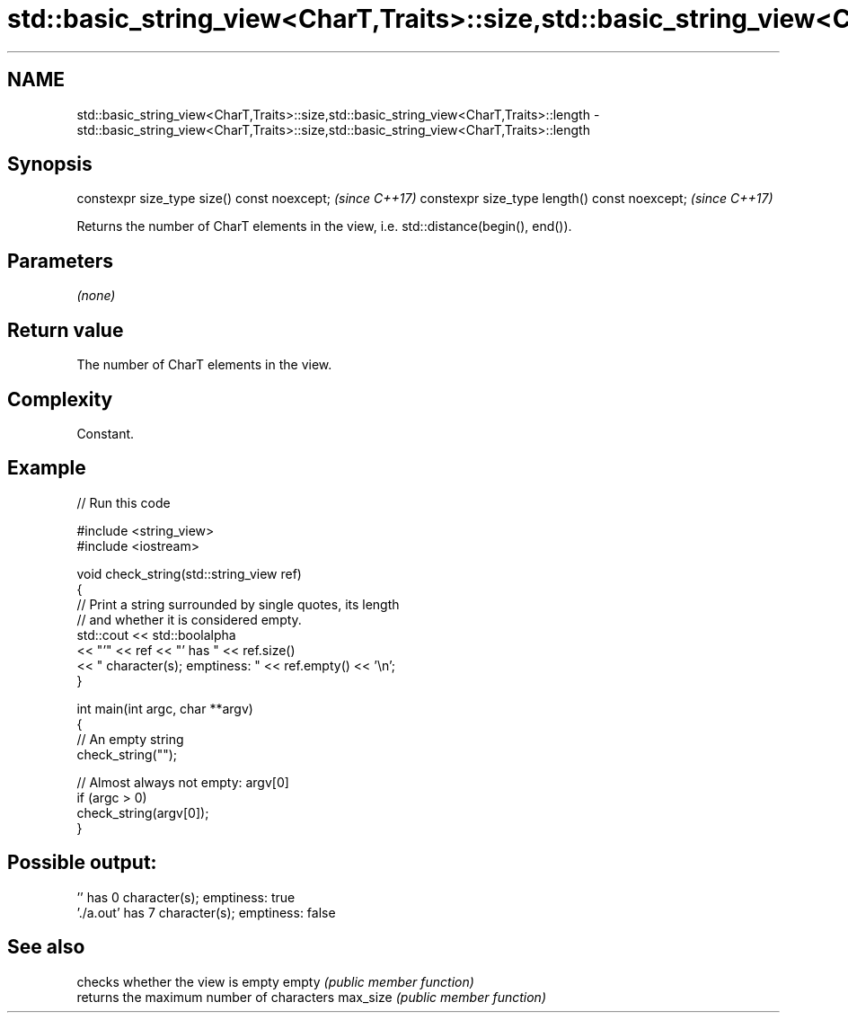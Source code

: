 .TH std::basic_string_view<CharT,Traits>::size,std::basic_string_view<CharT,Traits>::length 3 "2020.03.24" "http://cppreference.com" "C++ Standard Libary"
.SH NAME
std::basic_string_view<CharT,Traits>::size,std::basic_string_view<CharT,Traits>::length \- std::basic_string_view<CharT,Traits>::size,std::basic_string_view<CharT,Traits>::length

.SH Synopsis

constexpr size_type size() const noexcept;    \fI(since C++17)\fP
constexpr size_type length() const noexcept;  \fI(since C++17)\fP

Returns the number of CharT elements in the view, i.e. std::distance(begin(), end()).

.SH Parameters

\fI(none)\fP

.SH Return value

The number of CharT elements in the view.

.SH Complexity

Constant.

.SH Example


// Run this code

  #include <string_view>
  #include <iostream>

  void check_string(std::string_view ref)
  {
          // Print a string surrounded by single quotes, its length
          // and whether it is considered empty.
          std::cout << std::boolalpha
                    << "'" << ref << "' has " << ref.size()
                    << " character(s); emptiness: " << ref.empty() << '\\n';
  }

  int main(int argc, char **argv)
  {
          // An empty string
          check_string("");

          // Almost always not empty: argv[0]
          if (argc > 0)
                  check_string(argv[0]);
  }

.SH Possible output:

  '' has 0 character(s); emptiness: true
  './a.out' has 7 character(s); emptiness: false


.SH See also


         checks whether the view is empty
empty    \fI(public member function)\fP
         returns the maximum number of characters
max_size \fI(public member function)\fP




